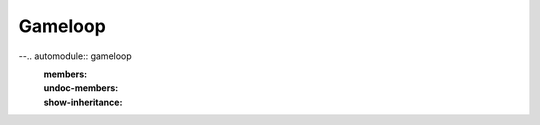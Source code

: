 Gameloop
========

--.. automodule:: gameloop
   :members:
   :undoc-members:
   :show-inheritance:
